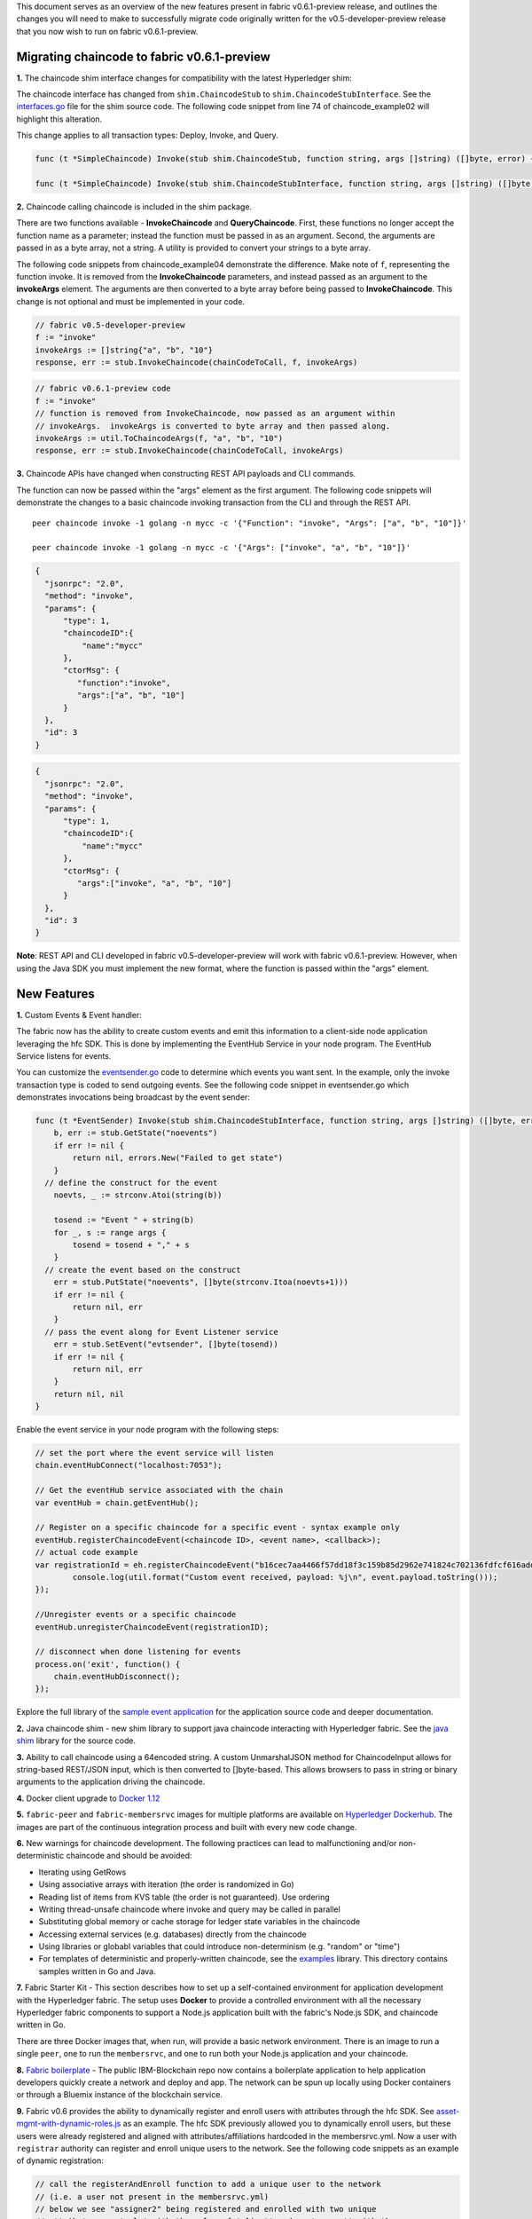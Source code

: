 This document serves as an overview of the new features present in
fabric v0.6.1-preview release, and outlines the changes you will need to
make to successfully migrate code originally written for the
v0.5-developer-preview release that you now wish to run on fabric
v0.6.1-preview.

Migrating chaincode to fabric v0.6.1-preview
--------------------------------------------

**1.** The chaincode shim interface changes for compatibility with the
latest Hyperledger shim:

The chaincode interface has changed from ``shim.ChaincodeStub`` to
``shim.ChaincodeStubInterface``. See the
`interfaces.go <https://github.com/hyperledger/fabric/blob/v0.6/core/chaincode/shim/interfaces.go>`__
file for the shim source code. The following code snippet from line 74
of chaincode\_example02 will highlight this alteration.

This change applies to all transaction types: Deploy, Invoke, and Query.

.. code:: go


    func (t *SimpleChaincode) Invoke(stub shim.ChaincodeStub, function string, args []string) ([]byte, error) {

    func (t *SimpleChaincode) Invoke(stub shim.ChaincodeStubInterface, function string, args []string) ([]byte, error) {

**2.** Chaincode calling chaincode is included in the shim package.

There are two functions available - **InvokeChaincode** and
**QueryChaincode**. First, these functions no longer accept the function
name as a parameter; instead the function must be passed in as an
argument. Second, the arguments are passed in as a byte array, not a
string. A utility is provided to convert your strings to a byte array.

The following code snippets from chaincode\_example04 demonstrate the
difference. Make note of ``f``, representing the function invoke. It is
removed from the **InvokeChaincode** parameters, and instead passed as
an argument to the **invokeArgs** element. The arguments are then
converted to a byte array before being passed to **InvokeChaincode**.
This change is not optional and must be implemented in your code.

.. code:: go

    // fabric v0.5-developer-preview
    f := "invoke"
    invokeArgs := []string{"a", "b", "10"}
    response, err := stub.InvokeChaincode(chainCodeToCall, f, invokeArgs)

.. code:: go

    // fabric v0.6.1-preview code
    f := "invoke"
    // function is removed from InvokeChaincode, now passed as an argument within
    // invokeArgs.  invokeArgs is converted to byte array and then passed along.
    invokeArgs := util.ToChaincodeArgs(f, "a", "b", "10")
    response, err := stub.InvokeChaincode(chainCodeToCall, invokeArgs)

**3.** Chaincode APIs have changed when constructing REST API payloads
and CLI commands.

The function can now be passed within the "args" element as the first
argument. The following code snippets will demonstrate the changes to a
basic chaincode invoking transaction from the CLI and through the REST
API.

::

    peer chaincode invoke -1 golang -n mycc -c '{"Function": "invoke", "Args": ["a", "b", "10"]}'

    peer chaincode invoke -1 golang -n mycc -c '{"Args": ["invoke", "a", "b", "10"]}'

.. code:: json

    {
      "jsonrpc": "2.0",
      "method": "invoke",
      "params": {
          "type": 1,
          "chaincodeID":{
              "name":"mycc"
          },
          "ctorMsg": {
             "function":"invoke",
             "args":["a", "b", "10"]
          }
      },
      "id": 3
    }

.. code:: json

    {
      "jsonrpc": "2.0",
      "method": "invoke",
      "params": {
          "type": 1,
          "chaincodeID":{
              "name":"mycc"
          },
          "ctorMsg": {
             "args":["invoke", "a", "b", "10"]
          }
      },
      "id": 3
    }

**Note**: REST API and CLI developed in fabric v0.5-developer-preview
will work with fabric v0.6.1-preview. However, when using the Java SDK
you must implement the new format, where the function is passed within
the "args" element.

New Features
------------

**1.** Custom Events & Event handler:

The fabric now has the ability to create custom events and emit this
information to a client-side node application leveraging the hfc SDK.
This is done by implementing the EventHub Service in your node program.
The EventHub Service listens for events.

You can customize the
`eventsender.go <https://github.com/hyperledger/fabric/blob/v0.6/examples/chaincode/go/eventsender/eventsender.go>`__
code to determine which events you want sent. In the example, only the
invoke transaction type is coded to send outgoing events. See the
following code snippet in eventsender.go which demonstrates invocations
being broadcast by the event sender:

.. code:: go

    func (t *EventSender) Invoke(stub shim.ChaincodeStubInterface, function string, args []string) ([]byte, error) {
        b, err := stub.GetState("noevents")
        if err != nil {
            return nil, errors.New("Failed to get state")
        }
      // define the construct for the event
        noevts, _ := strconv.Atoi(string(b))

        tosend := "Event " + string(b)
        for _, s := range args {
            tosend = tosend + "," + s
        }
      // create the event based on the construct
        err = stub.PutState("noevents", []byte(strconv.Itoa(noevts+1)))
        if err != nil {
            return nil, err
        }
      // pass the event along for Event Listener service
        err = stub.SetEvent("evtsender", []byte(tosend))
        if err != nil {
            return nil, err
        }
        return nil, nil
    }

Enable the event service in your node program with the following steps:

.. code:: go

    // set the port where the event service will listen
    chain.eventHubConnect("localhost:7053");

    // Get the eventHub service associated with the chain
    var eventHub = chain.getEventHub();

    // Register on a specific chaincode for a specific event - syntax example only
    eventHub.registerChaincodeEvent(<chaincode ID>, <event name>, <callback>);
    // actual code example
    var registrationId = eh.registerChaincodeEvent("b16cec7aa4466f57dd18f3c159b85d2962e741824c702136fdfcf616addcec01", "evtsender", function(event) {
            console.log(util.format("Custom event received, payload: %j\n", event.payload.toString()));
    });

    //Unregister events or a specific chaincode
    eventHub.unregisterChaincodeEvent(registrationID);

    // disconnect when done listening for events
    process.on('exit', function() {
        chain.eventHubDisconnect();
    });

Explore the full library of the `sample event
application <https://github.com/ratnakar-asara/NodeSDKSample/tree/master/events>`__
for the application source code and deeper documentation.

**2.** Java chaincode shim - new shim library to support java chaincode
interacting with Hyperledger fabric. See the `java
shim <https://github.com/hyperledger/fabric/tree/v0.6/core/chaincode/shim/java>`__
library for the source code.

**3.** Ability to call chaincode using a 64encoded string. A custom
UnmarshalJSON method for ChaincodeInput allows for string-based
REST/JSON input, which is then converted to []byte-based. This allows
browsers to pass in string or binary arguments to the application
driving the chaincode.

**4.** Docker client upgrade to `Docker
1.12 <https://blog.docker.com/2016/07/docker-built-in-orchestration-ready-for-production-docker-1-12-goes-ga/>`__

**5.** ``fabric-peer`` and ``fabric-membersrvc`` images for multiple
platforms are available on `Hyperledger
Dockerhub <https://hub.docker.com/r/hyperledger/>`__. The images are
part of the continuous integration process and built with every new code
change.

**6.** New warnings for chaincode development. The following practices
can lead to malfunctioning and/or non-deterministic chaincode and should
be avoided:

-  Iterating using GetRows
-  Using associative arrays with iteration (the order is randomized in
   Go)
-  Reading list of items from KVS table (the order is not guaranteed).
   Use ordering
-  Writing thread-unsafe chaincode where invoke and query may be called
   in parallel
-  Substituting global memory or cache storage for ledger state
   variables in the chaincode
-  Accessing external services (e.g. databases) directly from the
   chaincode
-  Using libraries or globabl variables that could introduce
   non-determinism (e.g. "random" or "time")
-  For templates of deterministic and properly-written chaincode, see
   the
   `examples <https://github.com/hyperledger/fabric/tree/v0.6/examples/chaincode>`__
   library. This directory contains samples written in Go and Java.

**7.** Fabric Starter Kit - This section describes how to set up a
self-contained environment for application development with the
Hyperledger fabric. The setup uses **Docker** to provide a controlled
environment with all the necessary Hyperledger fabric components to
support a Node.js application built with the fabric's Node.js SDK, and
chaincode written in Go.

There are three Docker images that, when run, will provide a basic
network environment. There is an image to run a single ``peer``, one to
run the ``membersrvc``, and one to run both your Node.js application and
your chaincode.

**8.** `Fabric
boilerplate <https://github.com/IBM-Blockchain/fabric-boilerplate>`__ -
The public IBM-Blockchain repo now contains a boilerplate application to
help application developers quickly create a network and deploy and app.
The network can be spun up locally using Docker containers or through a
Bluemix instance of the blockchain service.

**9.** Fabric v0.6 provides the ability to dynamically register and
enroll users with attributes through the hfc SDK. See
`asset-mgmt-with-dynamic-roles.js <https://github.com/hyperledger/fabric/blob/v0.6/sdk/node/test/unit/asset-mgmt-with-dynamic-roles.js>`__
as an example. The hfc SDK previously allowed you to dynamically enroll
users, but these users were already registered and aligned with
attributes/affiliations hardcoded in the membersrvc.yml. Now a user with
``registrar`` authority can register and enroll unique users to the
network. See the following code snippets as an example of dynamic
registration:

.. code:: js

    // call the registerAndEnroll function to add a unique user to the network
    // (i.e. a user not present in the membersrvc.yml)
    // below we see "assigner2" being registered and enrolled with two unique
    // attributes - a 'role' with the value of 'client' and an 'account' with the
    // value of 'aliceAccount'
    console.log("enrolling alice2 ...");
    registerAndEnroll("alice2",[{name:'role',value:'client'},{name:'account',value:aliceAccount}], function(err,user) {
      if (err) return cb(err);
      alice = user;

.. code:: js

    // define the funtion
    function registerAndEnroll(name, attrs, cb) {
        console.log("registerAndEnroll name=%s attrs=%j",name,attrs);
        var registrationRequest = {
             roles: [ 'client' ],
             enrollmentID: name,
             affiliation: "bank_a",
             attributes: attrs
        };
        chain.registerAndEnroll(registrationRequest,cb);
    }
